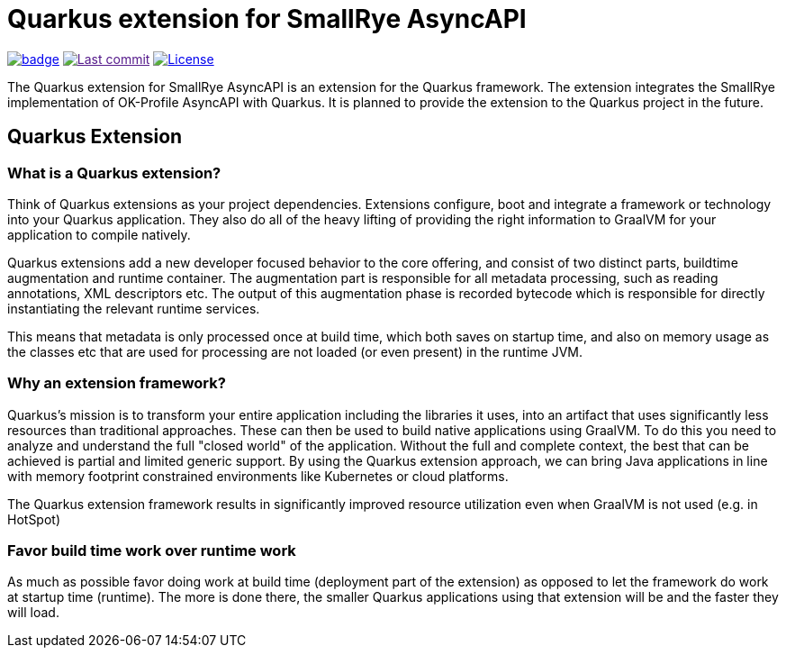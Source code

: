 # Quarkus extension for SmallRye AsyncAPI

image:https://github.com/openknowledge/quarkus-extensions-smallrye-asyncapi/workflows/Build/badge.svg?branch=master[link=hhttps://github.com/openknowledge/quarkus-extensions-smallrye-asyncapi/actions]
image:https://img.shields.io/github/last-commit/openknowledge/quarkus-extensions-smallrye-asyncapi["Last commit", link="https://github.com/openknowledge/quarkus-extensions-smallrye-asyncapi/commits]
image:https://img.shields.io/github/license/openknowledge/quarkus-extensions-smallrye-asyncapi["License", link="https://github.com/openknowledge/quarkus-extensions-smallrye-asyncapi/blob/master/LICENSE"]

The Quarkus extension for SmallRye AsyncAPI is an extension for the Quarkus
framework. The extension integrates the SmallRye implementation of OK-Profile
AsyncAPI with Quarkus. It is planned to provide the extension to the Quarkus
project in the future.

== Quarkus Extension

=== What is a Quarkus extension?

Think of Quarkus extensions as your project dependencies. Extensions configure,
boot and integrate a framework or technology into your Quarkus application.
They also do all of the heavy lifting of providing the right information to
GraalVM for your application to compile natively.

Quarkus extensions add a new developer focused behavior to the core offering,
and consist of two distinct parts, buildtime augmentation and runtime
container. The augmentation part is responsible for all metadata processing,
such as reading annotations, XML descriptors etc. The output of this
augmentation phase is recorded bytecode which is responsible for directly
instantiating the relevant runtime services.

This means that metadata is only processed once at build time, which both
saves on startup time, and also on memory usage as the classes etc that are
used for processing are not loaded (or even present) in the runtime JVM.

=== Why an extension framework?

Quarkus’s mission is to transform your entire application including the
libraries it uses, into an artifact that uses significantly less resources than
traditional approaches. These can then be used to build native applications
using GraalVM. To do this you need to analyze and understand the full "closed
world" of the application. Without the full and complete context, the best that
can be achieved is partial and limited generic support. By using the Quarkus
extension approach, we can bring Java applications in line with memory
footprint constrained environments like Kubernetes or cloud platforms.

The Quarkus extension framework results in significantly improved resource
utilization even when GraalVM is not used (e.g. in HotSpot)

=== Favor build time work over runtime work

As much as possible favor doing work at build time (deployment part of the
extension) as opposed to let the framework do work at startup time (runtime).
The more is done there, the smaller Quarkus applications using that extension
will be and the faster they will load.